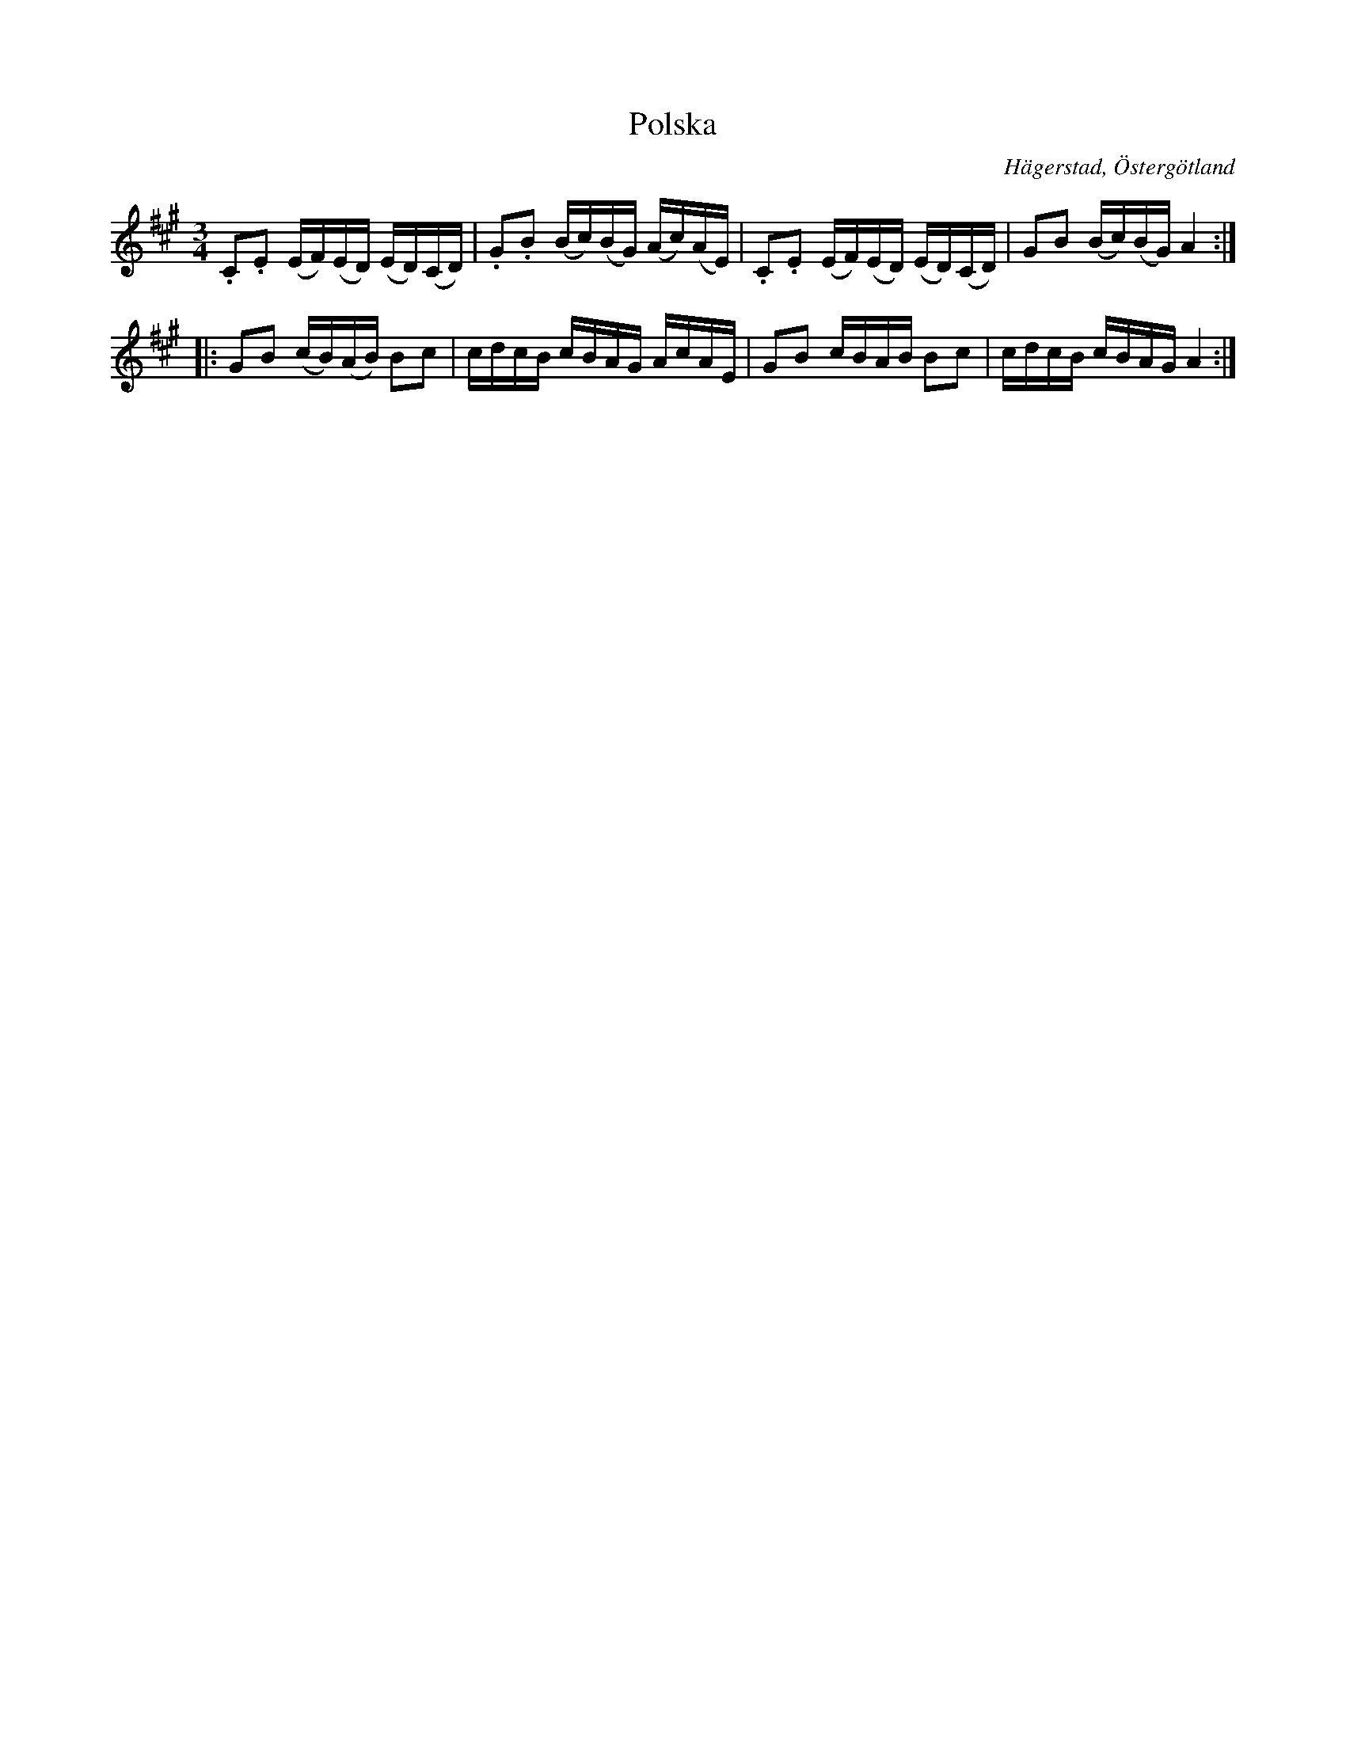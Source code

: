 %%abc-charset utf-8

X:8
T:Polska
S:efter Anders Peter Roos
O:Hägerstad, Östergötland 
R:Polska
B:Ög 17
B:FMK - katalog Ög17 bild 10
M:3/4
L:1/16
K:A
.C2.E2 (EF)(ED) (ED)(CD) | .G2.B2 (Bc)(BG) (Ac)(AE) | .C2.E2 (EF)(ED) (ED)(CD) | G2B2 (Bc)(BG) A4 ::
G2B2 (cB)(AB) B2c2 | cdcB cBAG AcAE | G2B2 cBAB B2c2 | cdcB cBAG A4 :|]

